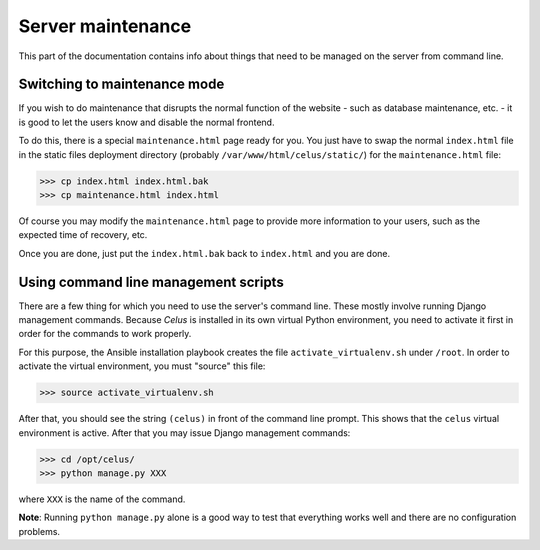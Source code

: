 ==================
Server maintenance
==================

This part of the documentation contains info about things that need to be managed on the server
from command line.


-----------------------------
Switching to maintenance mode
-----------------------------

If you wish to do maintenance that disrupts the normal function of the website - such as database
maintenance, etc. - it is good to let the users know and disable the normal frontend.

To do this, there is a special ``maintenance.html`` page ready for you. You just have to swap
the normal ``index.html`` file in the static files deployment directory
(probably ``/var/www/html/celus/static/``) for the ``maintenance.html`` file:

>>> cp index.html index.html.bak
>>> cp maintenance.html index.html

Of course you may modify the ``maintenance.html`` page to provide more information to your users,
such as the expected time of recovery, etc.

Once you are done, just put the ``index.html.bak`` back to ``index.html`` and you are done.


.. _cli-management:

-------------------------------------
Using command line management scripts
-------------------------------------

There are a few thing for which you need to use the server's command line. These mostly involve
running Django management commands. Because `Celus` is installed in its own virtual Python
environment, you need to activate it first in order for the commands to work properly.

For this purpose, the Ansible installation playbook creates the file ``activate_virtualenv.sh``
under ``/root``. In order to activate the virtual environment, you must "source" this file:

>>> source activate_virtualenv.sh

After that, you should see the string ``(celus)`` in front of the command line prompt. This shows
that the ``celus`` virtual environment is active. After that you may issue Django management
commands:

>>> cd /opt/celus/
>>> python manage.py XXX

where ``XXX`` is the name of the command.

**Note**: Running ``python manage.py`` alone is a good way to test that everything works well and
there are no configuration problems.
